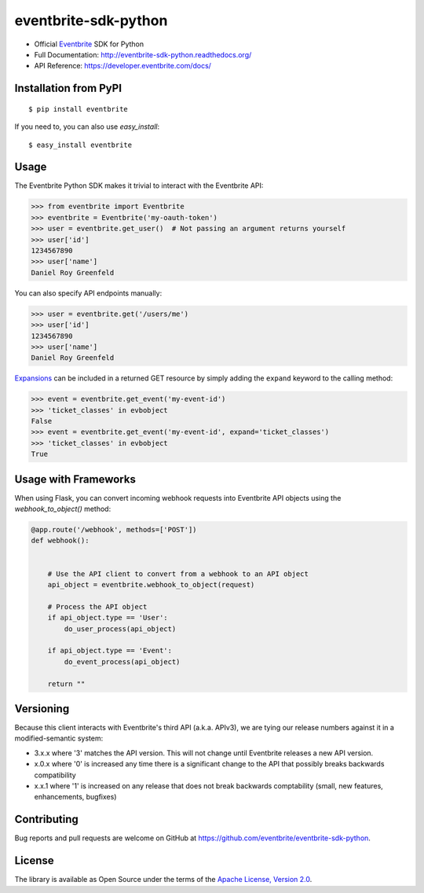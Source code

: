 ===============================
eventbrite-sdk-python
===============================

.. image:: https://badge.fury.io/py/eventbrite.png
    :target: http://badge.fury.io/py/eventbrite

.. image:: https://travis-ci.org/eventbrite/eventbrite-sdk-python.svg?branch=master
        :target: https://travis-ci.org/eventbrite/eventbrite-sdk-python


* Official Eventbrite_ SDK for Python
* Full Documentation: http://eventbrite-sdk-python.readthedocs.org/
* API Reference: https://developer.eventbrite.com/docs/

Installation from PyPI
----------------------

::

    $ pip install eventbrite

If you need to, you can also use `easy_install`::

    $ easy_install eventbrite

Usage
-----

The Eventbrite Python SDK makes it trivial to interact with the Eventbrite API:

.. code-block:: python

    >>> from eventbrite import Eventbrite
    >>> eventbrite = Eventbrite('my-oauth-token')
    >>> user = eventbrite.get_user()  # Not passing an argument returns yourself
    >>> user['id']
    1234567890
    >>> user['name']
    Daniel Roy Greenfeld

You can also specify API endpoints manually:

.. code-block:: python

    >>> user = eventbrite.get('/users/me')
    >>> user['id']
    1234567890
    >>> user['name']
    Daniel Roy Greenfeld

Expansions_ can be included in a returned GET resource by simply adding the ``expand`` keyword to the calling method:

.. code-block:: python

    >>> event = eventbrite.get_event('my-event-id')
    >>> 'ticket_classes' in evbobject
    False
    >>> event = eventbrite.get_event('my-event-id', expand='ticket_classes')
    >>> 'ticket_classes' in evbobject
    True

.. _Expansions: http://www.eventbrite.com/developer/v3/reference/expansions/

Usage with Frameworks
----------------------

When using Flask, you can convert incoming webhook requests into Eventbrite
API objects using the `webhook_to_object()` method:

.. code-block:: python

    @app.route('/webhook', methods=['POST'])
    def webhook():


        # Use the API client to convert from a webhook to an API object
        api_object = eventbrite.webhook_to_object(request)

        # Process the API object
        if api_object.type == 'User':
            do_user_process(api_object)

        if api_object.type == 'Event':
            do_event_process(api_object)

        return ""

Versioning
----------

Because this client interacts with Eventbrite's third API (a.k.a. APIv3), we are tying our release numbers against it in a modified-semantic system:

* 3.x.x where '3' matches the API version. This will not change until Eventbrite releases a new API version.
* x.0.x where '0' is increased any time there is a significant change to the API that possibly breaks backwards compatibility
* x.x.1 where '1' is increased on any release that does not break backwards comptability (small, new features, enhancements, bugfixes)

.. _requests: https://pypi.python.org/pypi/requests
.. _Eventbrite: https://www.eventbrite.com

Contributing
------------

Bug reports and pull requests are welcome on GitHub at https://github.com/eventbrite/eventbrite-sdk-python.


License
-------

The library is available as Open Source under the terms of the `Apache License, Version 2.0 <http://www.apache.org/licenses/LICENSE-2.0>`_.

